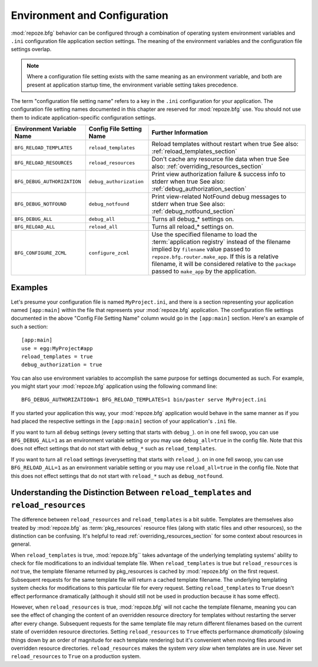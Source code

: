 .. _environment_chapter:

Environment and Configuration
=============================

:mod:`repoze.bfg` behavior can be configured through a combination of
operating system environment variables and ``.ini`` configuration file
application section settings.  The meaning of the environment
variables and the configuration file settings overlap.

.. note:: Where a configuration file setting exists with the same
          meaning as an environment variable, and both are present at
          application startup time, the environment variable setting
          takes precedence.

The term "configuration file setting name" refers to a key in the
``.ini`` configuration for your application.  The configuration file
setting names documented in this chapter are reserved for
:mod:`repoze.bfg` use.  You should not use them to indicate
application-specific configuration settings.

+---------------------------------+-----------------------------+----------------------------------------+
| Environment Variable Name       | Config File Setting Name    |       Further Information              |
+=================================+=============================+========================================+
| ``BFG_RELOAD_TEMPLATES``        |  ``reload_templates``       |  Reload templates without restart      |
|                                 |                             |  when true                             |
|                                 |                             |  See also:                             |
|                                 |                             |  :ref:`reload_templates_section`       |
+---------------------------------+-----------------------------+----------------------------------------+
| ``BFG_RELOAD_RESOURCES``        |  ``reload_resources``       |  Don't cache any resource file data    |
|                                 |                             |  when true                             |
|                                 |                             |  See also:                             |
|                                 |                             |  :ref:`overriding_resources_section`   |
+---------------------------------+-----------------------------+----------------------------------------+
| ``BFG_DEBUG_AUTHORIZATION``     |  ``debug_authorization``    |  Print view authorization failure &    |
|                                 |                             |  success info to stderr when true      |
|                                 |                             |  See also:                             |
|                                 |                             |  :ref:`debug_authorization_section`    | 
+---------------------------------+-----------------------------+----------------------------------------+
| ``BFG_DEBUG_NOTFOUND``          |  ``debug_notfound``         |  Print view-related NotFound debug     |
|                                 |                             |  messages to stderr when true          |
|                                 |                             |  See also:                             |
|                                 |                             |  :ref:`debug_notfound_section`         |
+---------------------------------+-----------------------------+----------------------------------------+
| ``BFG_DEBUG_ALL``               |  ``debug_all``              |  Turns all debug_* settings on.        |
+---------------------------------+-----------------------------+----------------------------------------+
| ``BFG_RELOAD_ALL``              |  ``reload_all``             |  Turns all reload_* settings on.       |
+---------------------------------+-----------------------------+----------------------------------------+
| ``BFG_CONFIGURE_ZCML``          |  ``configure_zcml``         |  Use the specified filename to load    |
|                                 |                             |  the :term:`application registry`      |
|                                 |                             |  instead of the filename implied by    |
|                                 |                             |  ``filename`` value passed to          |
|                                 |                             |  ``repoze.bfg.router.make_app``.  If   |
|                                 |                             |  this is a relative filename, it will  |
|                                 |                             |  be considered relative to the         |
|                                 |                             |  ``package`` passed to ``make_app``    |
|                                 |                             |  by the application.                   |
+---------------------------------+-----------------------------+----------------------------------------+

Examples
--------

Let's presume your configuration file is named ``MyProject.ini``, and
there is a section representing your application named ``[app:main]``
within the file that represents your :mod:`repoze.bfg` application.
The configuration file settings documented in the above "Config File
Setting Name" column would go in the ``[app:main]`` section.  Here's
an example of such a section::

  [app:main]
  use = egg:MyProject#app
  reload_templates = true
  debug_authorization = true

You can also use environment variables to accomplish the same purpose
for settings documented as such.  For example, you might start your
:mod:`repoze.bfg` application using the following command line::

  BFG_DEBUG_AUTHORIZATION=1 BFG_RELOAD_TEMPLATES=1 bin/paster serve MyProject.ini

If you started your application this way, your :mod:`repoze.bfg`
application would behave in the same manner as if you had placed the
respective settings in the ``[app:main]`` section of your
application's ``.ini`` file.

If you want to turn all ``debug`` settings (every setting that starts
with ``debug_``). on in one fell swoop, you can use
``BFG_DEBUG_ALL=1`` as an environment variable setting or you may use
``debug_all=true`` in the config file.  Note that this does not effect
settings that do not start with ``debug_*`` such as
``reload_templates``.

If you want to turn all ``reload`` settings (everysetting that starts
with ``reload_``). on in one fell swoop, you can use
``BFG_RELOAD_ALL=1`` as an environment variable setting or you may use
``reload_all=true`` in the config file.  Note that this does not
effect settings that do not start with ``reload_*`` such as
``debug_notfound``.

Understanding the Distinction Between ``reload_templates`` and ``reload_resources``
-----------------------------------------------------------------------------------

The difference between ``reload_resources`` and ``reload_templates``
is a bit subtle.  Templates are themselves also treated by
:mod:`repoze.bfg` as :term:`pkg_resources` resource files (along with
static files and other resources), so the distinction can be
confusing.  It's helpful to read :ref:`overriding_resources_section`
for some context about resources in general.

When ``reload_templates`` is true, :mod:`repoze.bfg`` takes advantage
of the underlying templating systems' ability to check for file
modifications to an individual template file.  When
``reload_templates`` is true but ``reload_resources`` is *not* true,
the template filename returned by pkg_resources is cached by
:mod:`repoze.bfg` on the first request.  Subsequent requests for the
same template file will return a cached template filename.  The
underlying templating system checks for modifications to this
particular file for every request.  Setting ``reload_templates`` to
``True`` doesn't effect performance dramatically (although it should
still not be used in production because it has some effect).

However, when ``reload_resources`` is true, :mod:`repoze.bfg` will not
cache the template filename, meaning you can see the effect of
changing the content of an overridden resource directory for templates
without restarting the server after every change.  Subsequent requests
for the same template file may return different filenames based on the
current state of overridden resource directories. Setting
``reload_resources`` to ``True`` effects performance *dramatically*
(slowing things down by an order of magnitude for each template
rendering) but it's convenient when moving files around in overridden
resource directories. ``reload_resources`` makes the system *very
slow* when templates are in use.  Never set ``reload_resources`` to
``True`` on a production system.

